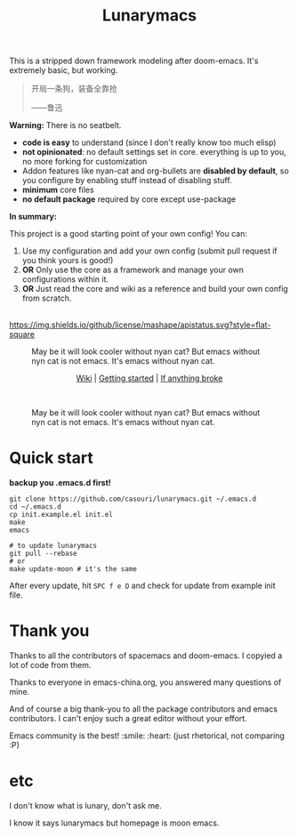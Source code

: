 #+TITLE: Lunarymacs

This is a stripped down framework modeling after doom-emacs. It's extremely basic, but working.

#+BEGIN_QUOTE
开局一条狗，装备全靠抢   

                     ——鲁迅
#+END_QUOTE

*Warning:* There is no seatbelt.

- *code is easy* to understand (since I don't really know too much elisp)
- *not opinionated*: no default settings set in core. 
  everything is up to you, no more forking for customization
- Addon features like nyan-cat and org-bullets are *disabled by default*,
  so you configure by enabling stuff instead of disabling stuff.
- *minimum* core files
- *no default package* required by core except use-package
  

*In summary:* 

This project is a good starting point of your own config!
You can:
1. Use my configuration and add your own config (submit pull request if you think yours is good!)
2. *OR* Only use the core as a framework and manage your own configurations within it.
3. *OR* Just read the core and wiki as a reference and build your own config from scratch.

\\

[[https://github.com/casouri/lunarymacs/blob/master/LICENSE][https://img.shields.io/github/license/mashape/apistatus.svg?style=flat-square]]

#+CAPTION: May be it will look cooler without nyan cat? But emacs without nyn cat is not emacs. It's emacs without nyan cat.
[[./screenshot/screenshot0.png]]

#+HTML:<div align=center>
[[https://github.com/casouri/lunarymacs/wiki][Wiki]] | [[https://github.com/casouri/lunarymacs/wiki/getting-started][Getting started]] | [[https://github.com/casouri/lunarymacs/wiki/getting-started#if-anything-broke][If anything broke]]
#+HTML:</div>
\\

#+CAPTION: May be it will look cooler without nyan cat? But emacs without nyn cat is not emacs. It's emacs without nyan cat.
[[./screenshot/screenshot1.png]]

* Quick start

*backup you .emacs.d first!*

#+BEGIN_SRC shell
git clone https://github.com/casouri/lunarymacs.git ~/.emacs.d
cd ~/.emacs.d
cp init.example.el init.el
make
emacs

# to update lunarymacs
git pull --rebase
# or
make update-moon # it's the same
#+END_SRC

After every update,
hit =SPC f e D= and check for update from example init file.
 
* Thank you
Thanks to all the contributors of spacemacs and doom-emacs. I copyied a lot of code from them.

Thanks to everyone in emacs-china.org, you answered many questions of mine.

And of course a big thank-you to all the package contributors and emacs contributors. I can't enjoy such a great editor without your effort.

Emacs community is the best! :smile: :heart: (just rhetorical, not comparing :P)
* etc
  
I don't know what is lunary, don't ask me.

I know it says lunarymacs but homepage is moon emacs.

